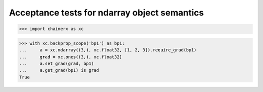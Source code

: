 Acceptance tests for ndarray object semantics
=============================================

>>> import chainerx as xc

>>> with xc.backprop_scope('bp1') as bp1:
...     a = xc.ndarray((3,), xc.float32, [1, 2, 3]).require_grad(bp1)
...     grad = xc.ones((3,), xc.float32)
...     a.set_grad(grad, bp1)
...     a.get_grad(bp1) is grad
True
